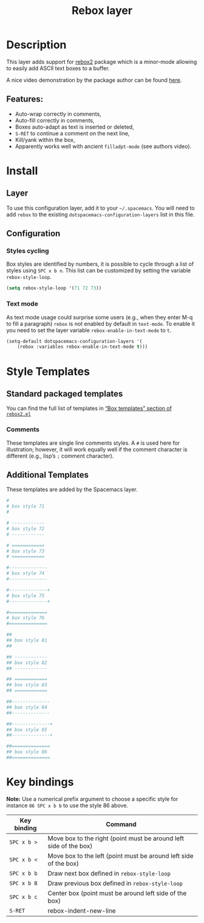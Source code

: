 #+TITLE: Rebox layer

* Table of Contents                     :TOC_4_gh:noexport:
- [[#description][Description]]
  - [[#features][Features:]]
- [[#install][Install]]
  - [[#layer][Layer]]
  - [[#configuration][Configuration]]
    - [[#styles-cycling][Styles cycling]]
    - [[#text-mode][Text mode]]
- [[#style-templates][Style Templates]]
  - [[#standard-packaged-templates][Standard packaged templates]]
    - [[#comments][Comments]]
  - [[#additional-templates][Additional Templates]]
- [[#key-bindings][Key bindings]]

* Description
This layer adds support for [[https://github.com/lewang/rebox2][rebox2]] package which is a minor-mode allowing
to easily add ASCII text boxes to a buffer.

A nice video demonstration by the package author can be found [[https://www.youtube.com/watch?v=53YeTdVtDkU][here]].

** Features:
- Auto-wrap correctly in comments,
- Auto-fill correctly in comments,
- Boxes auto-adapt as text is inserted or deleted,
- ~S-RET~ to continue a comment on the next line,
- Kill/yank within the box,
- Apparently works well with ancient =filladpt-mode= (see authors video).

* Install
** Layer
To use this configuration layer, add it to your =~/.spacemacs=. You will need to
add =rebox= to the existing =dotspacemacs-configuration-layers= list in this
file.

** Configuration
*** Styles cycling
Box styles are identified by numbers, it is possible to cycle through a list
of styles using ~SPC x b n~. This list can be customized by setting the variable
=rebox-style-loop=.

#+BEGIN_SRC emacs-lisp
  (setq rebox-style-loop '(71 72 73))
#+END_SRC

*** Text mode
As text mode usage could surprise some users (e.g., when they enter M-q to fill
a paragraph) =rebox= is not enabled by default in =text-mode=. To enable it you
need to set the layer variable =rebox-enable-in-text-mode= to =t=.

#+BEGIN_SRC emacs-lisp
  (setq-default dotspacemacs-configuration-layers '(
      (rebox :variables rebox-enable-in-text-mode t)))
#+END_SRC

* Style Templates
** Standard packaged templates
You can find the full list of templates in
[[https://github.com/lewang/rebox2/blob/master/rebox2.el][“Box templates” section of =rebox2.el=]]

*** Comments
These templates are single line comments styles. A =#= is used here for
illustration; however, it will work equally well if the comment character is
different (e.g., lisp’s =;= comment character).

** Additional Templates
These templates are added by the Spacemacs layer.

#+BEGIN_SRC sh
  #
  # box style 71
  #

  # ------------
  # box style 72
  # ------------

  # ============
  # box style 73
  # ============

  #--------------
  # box style 74
  #--------------

  #--------------+
  # box style 75
  #--------------+

  #==============
  # box style 76
  #==============

  ##
  ## box style 81
  ##

  ## ------------
  ## box style 82
  ## ------------

  ## ============
  ## box style 83
  ## ============

  ##--------------
  ## box style 84
  ##--------------

  ##--------------+
  ## box style 85
  ##--------------+

  ##==============
  ## box style 86
  ##==============
#+END_SRC

* Key bindings
*Note:* Use a numerical prefix argument to choose a specific style for instance
~86 SPC x b b~ to use the style 86 above.

| Key binding | Command                                                           |
|-------------+-------------------------------------------------------------------|
| ~SPC x b >~ | Move box to the right (point must be around left side of the box) |
| ~SPC x b <~ | Move box to the left (point must be around left side of the box)  |
| ~SPC x b b~ | Draw next box defined in =rebox-style-loop=                       |
| ~SPC x b B~ | Draw previous box defined in =rebox-style-loop=                   |
| ~SPC x b c~ | Center box (point must be around left side of the box)            |
| ~S-RET~     | rebox-indent-new-line                                             |
